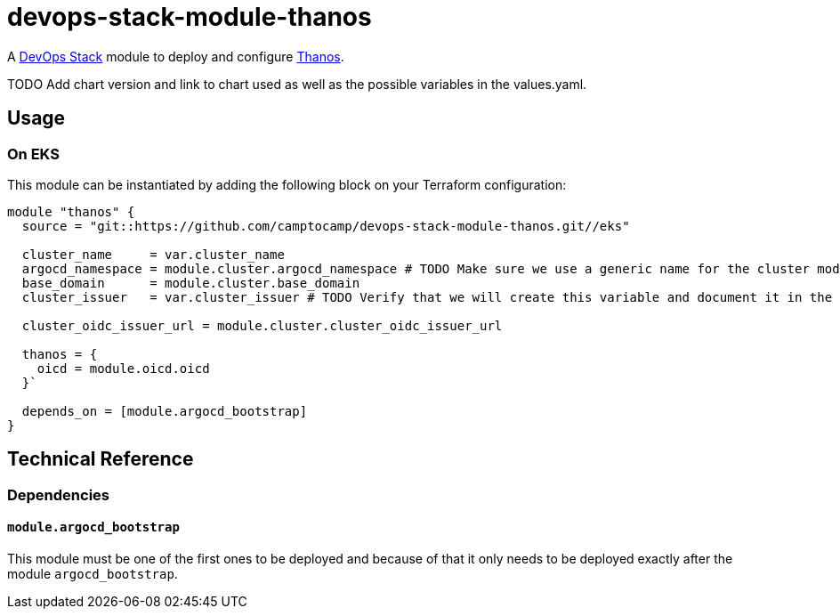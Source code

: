 = devops-stack-module-thanos

A https://devops-stack.io[DevOps Stack] module to deploy and configure https://thanos.io[Thanos].

TODO Add chart version and link to chart used as well as the possible variables in the values.yaml.

== Usage

=== On EKS

This module can be instantiated by adding the following block on your Terraform configuration:

[source,hcl]
----
module "thanos" {
  source = "git::https://github.com/camptocamp/devops-stack-module-thanos.git//eks"

  cluster_name     = var.cluster_name
  argocd_namespace = module.cluster.argocd_namespace # TODO Make sure we use a generic name for the cluster module instead of using eks or aks, to be discussed
  base_domain      = module.cluster.base_domain
  cluster_issuer   = var.cluster_issuer # TODO Verify that we will create this variable and document it in the main module

  cluster_oidc_issuer_url = module.cluster.cluster_oidc_issuer_url

  thanos = {
    oicd = module.oicd.oicd
  }`

  depends_on = [module.argocd_bootstrap]
}
----

== Technical Reference

=== Dependencies

==== `module.argocd_bootstrap`

This module must be one of the first ones to be deployed and because of that it only needs to be deployed exactly after the module `argocd_bootstrap`.
